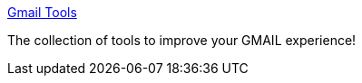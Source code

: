 :jbake-type: post
:jbake-status: published
:jbake-title: Gmail Tools
:jbake-tags: web,email,software,_mois_mars,_année_2005
:jbake-date: 2005-03-08
:jbake-depth: ../
:jbake-uri: shaarli/1110278745000.adoc
:jbake-source: https://nicolas-delsaux.hd.free.fr/Shaarli?searchterm=http%3A%2F%2Fwww.gmailtools.com%2F&searchtags=web+email+software+_mois_mars+_ann%C3%A9e_2005
:jbake-style: shaarli

http://www.gmailtools.com/[Gmail Tools]

The collection of tools to improve your GMAIL experience!
